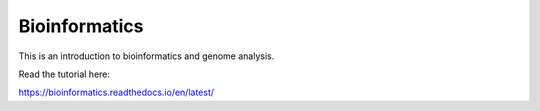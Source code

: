 Bioinformatics
==============

This is an introduction to bioinformatics and genome analysis.

Read the tutorial here:

https://bioinformatics.readthedocs.io/en/latest/


